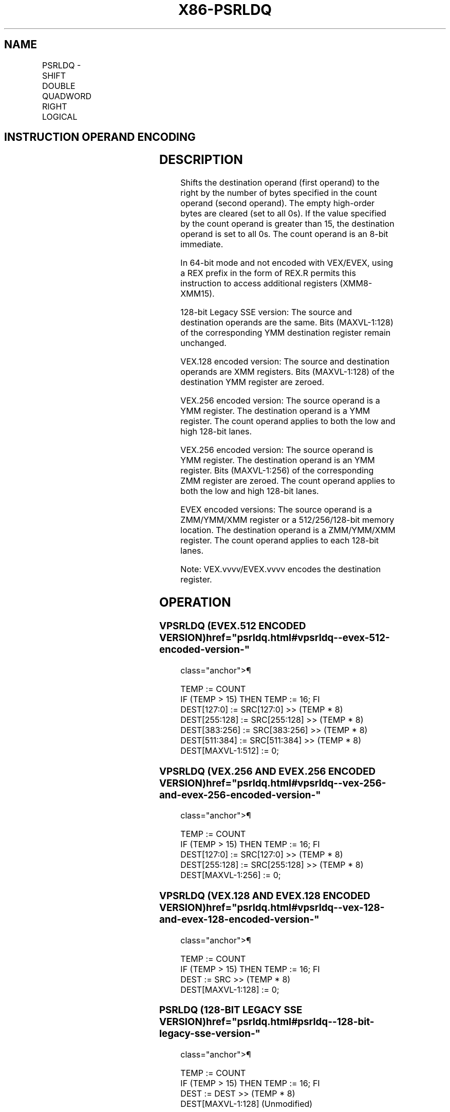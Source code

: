 '\" t
.nh
.TH "X86-PSRLDQ" "7" "December 2023" "Intel" "Intel x86-64 ISA Manual"
.SH NAME
PSRLDQ - SHIFT DOUBLE QUADWORD RIGHT LOGICAL
.TS
allbox;
l l l l l 
l l l l l .
\fBOpcode/Instruction\fP	\fBOp/En\fP	\fB64/32 bit Mode Support\fP	\fBCPUID Feature Flag\fP	\fBDescription\fP
T{
66 0F 73 /3 ib PSRLDQ xmm1, imm8
T}	A	V/V	SSE2	T{
Shift xmm1 right by imm8 while shifting in 0s.
T}
T{
VEX.128.66.0F.WIG 73 /3 ib VPSRLDQ xmm1, xmm2, imm8
T}	B	V/V	AVX	T{
Shift xmm2 right by imm8 bytes while shifting in 0s.
T}
T{
VEX.256.66.0F.WIG 73 /3 ib VPSRLDQ ymm1, ymm2, imm8
T}	B	V/V	AVX2	T{
Shift ymm1 right by imm8 bytes while shifting in 0s.
T}
T{
EVEX.128.66.0F.WIG 73 /3 ib VPSRLDQ xmm1, xmm2/m128, imm8
T}	C	V/V	AVX512VL AVX512BW	T{
Shift xmm2/m128 right by imm8 bytes while shifting in 0s and store result in xmm1.
T}
T{
EVEX.256.66.0F.WIG 73 /3 ib VPSRLDQ ymm1, ymm2/m256, imm8
T}	C	V/V	AVX512VL AVX512BW	T{
Shift ymm2/m256 right by imm8 bytes while shifting in 0s and store result in ymm1.
T}
T{
EVEX.512.66.0F.WIG 73 /3 ib VPSRLDQ zmm1, zmm2/m512, imm8
T}	C	V/V	AVX512BW	T{
Shift zmm2/m512 right by imm8 bytes while shifting in 0s and store result in zmm1.
T}
.TE

.SH INSTRUCTION OPERAND ENCODING
.TS
allbox;
l l l l l l 
l l l l l l .
\fBOp/En\fP	\fBTuple Type\fP	\fBOperand 1\fP	\fBOperand 2\fP	\fBOperand 3\fP	\fBOperand 4\fP
A	N/A	ModRM:r/m (r, w)	imm8	N/A	N/A
B	N/A	VEX.vvvv (w)	ModRM:r/m (r)	imm8	N/A
C	Full Mem	EVEX.vvvv (w)	ModRM:r/m (r)	imm8	N/A
.TE

.SH DESCRIPTION
Shifts the destination operand (first operand) to the right by the
number of bytes specified in the count operand (second operand). The
empty high-order bytes are cleared (set to all 0s). If the value
specified by the count operand is greater than 15, the destination
operand is set to all 0s. The count operand is an 8-bit immediate.

.PP
In 64-bit mode and not encoded with VEX/EVEX, using a REX prefix in the
form of REX.R permits this instruction to access additional registers
(XMM8-XMM15).

.PP
128-bit Legacy SSE version: The source and destination operands are the
same. Bits (MAXVL-1:128) of the corresponding YMM destination register
remain unchanged.

.PP
VEX.128 encoded version: The source and destination operands are XMM
registers. Bits (MAXVL-1:128) of the destination YMM register are
zeroed.

.PP
VEX.256 encoded version: The source operand is a YMM register. The
destination operand is a YMM register. The count operand applies to both
the low and high 128-bit lanes.

.PP
VEX.256 encoded version: The source operand is YMM register. The
destination operand is an YMM register. Bits (MAXVL-1:256) of the
corresponding ZMM register are zeroed. The count operand applies to both
the low and high 128-bit lanes.

.PP
EVEX encoded versions: The source operand is a ZMM/YMM/XMM register or a
512/256/128-bit memory location. The destination operand is a
ZMM/YMM/XMM register. The count operand applies to each 128-bit lanes.

.PP
Note: VEX.vvvv/EVEX.vvvv encodes the destination register.

.SH OPERATION
.SS VPSRLDQ (EVEX.512 ENCODED VERSION)  href="psrldq.html#vpsrldq--evex-512-encoded-version-"
class="anchor">¶

.EX
TEMP := COUNT
IF (TEMP > 15) THEN TEMP := 16; FI
DEST[127:0] := SRC[127:0] >> (TEMP * 8)
DEST[255:128] := SRC[255:128] >> (TEMP * 8)
DEST[383:256] := SRC[383:256] >> (TEMP * 8)
DEST[511:384] := SRC[511:384] >> (TEMP * 8)
DEST[MAXVL-1:512] := 0;
.EE

.SS VPSRLDQ (VEX.256 AND EVEX.256 ENCODED VERSION)  href="psrldq.html#vpsrldq--vex-256-and-evex-256-encoded-version-"
class="anchor">¶

.EX
TEMP := COUNT
IF (TEMP > 15) THEN TEMP := 16; FI
DEST[127:0] := SRC[127:0] >> (TEMP * 8)
DEST[255:128] := SRC[255:128] >> (TEMP * 8)
DEST[MAXVL-1:256] := 0;
.EE

.SS VPSRLDQ (VEX.128 AND EVEX.128 ENCODED VERSION)  href="psrldq.html#vpsrldq--vex-128-and-evex-128-encoded-version-"
class="anchor">¶

.EX
TEMP := COUNT
IF (TEMP > 15) THEN TEMP := 16; FI
DEST := SRC >> (TEMP * 8)
DEST[MAXVL-1:128] := 0;
.EE

.SS PSRLDQ (128-BIT LEGACY SSE VERSION)  href="psrldq.html#psrldq--128-bit-legacy-sse-version-"
class="anchor">¶

.EX
TEMP := COUNT
IF (TEMP > 15) THEN TEMP := 16; FI
DEST := DEST >> (TEMP * 8)
DEST[MAXVL-1:128] (Unmodified)
.EE

.SH INTEL C/C++ COMPILER INTRINSIC EQUIVALENTS  href="psrldq.html#intel-c-c++-compiler-intrinsic-equivalents"
class="anchor">¶

.EX
(V)PSRLDQ __m128i _mm_srli_si128 ( __m128i a, int imm)

VPSRLDQ __m256i _mm256_bsrli_epi128 ( __m256i, const int)

VPSRLDQ __m512i _mm512_bsrli_epi128 ( __m512i, int)
.EE

.SH FLAGS AFFECTED
None.

.SH NUMERIC EXCEPTIONS
None.

.SH OTHER EXCEPTIONS
Non-EVEX-encoded instruction, see Table
2-24, “Type 7 Class Exception Conditions.”

.PP
EVEX-encoded instruction, see Exceptions Type E4NF.nb in
Table 2-50, “Type E4NF Class Exception
Conditions.”

.SH COLOPHON
This UNOFFICIAL, mechanically-separated, non-verified reference is
provided for convenience, but it may be
incomplete or
broken in various obvious or non-obvious ways.
Refer to Intel® 64 and IA-32 Architectures Software Developer’s
Manual
\[la]https://software.intel.com/en\-us/download/intel\-64\-and\-ia\-32\-architectures\-sdm\-combined\-volumes\-1\-2a\-2b\-2c\-2d\-3a\-3b\-3c\-3d\-and\-4\[ra]
for anything serious.

.br
This page is generated by scripts; therefore may contain visual or semantical bugs. Please report them (or better, fix them) on https://github.com/MrQubo/x86-manpages.

